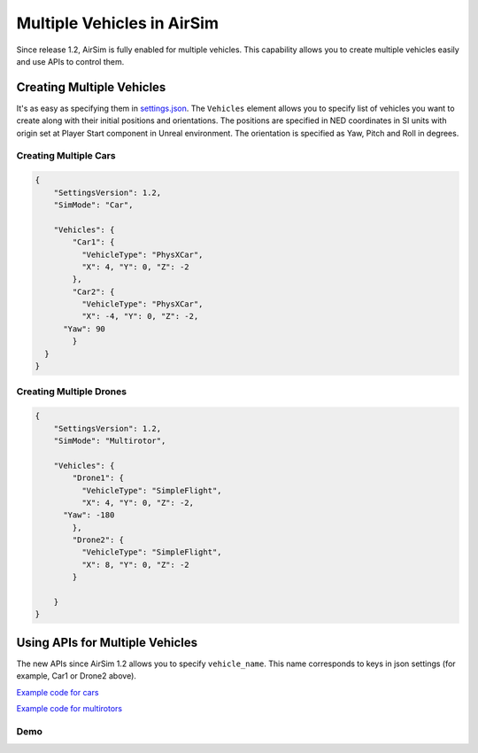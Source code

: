 
Multiple Vehicles in AirSim
===========================

Since release 1.2, AirSim is fully enabled for multiple vehicles. This capability allows you to create multiple vehicles easily and use APIs to control them.

Creating Multiple Vehicles
--------------------------

It's as easy as specifying them in `settings.json <settings.md>`_. The ``Vehicles`` element allows you to specify list of vehicles you want to create along with their initial positions and orientations. The positions are specified in NED coordinates in SI units with origin set at Player Start component in Unreal environment. The orientation is specified as Yaw, Pitch and Roll in degrees.

Creating Multiple Cars
^^^^^^^^^^^^^^^^^^^^^^

.. code-block:: json

   {
       "SettingsVersion": 1.2,
       "SimMode": "Car",

       "Vehicles": {
           "Car1": {
             "VehicleType": "PhysXCar",
             "X": 4, "Y": 0, "Z": -2
           },
           "Car2": {
             "VehicleType": "PhysXCar",
             "X": -4, "Y": 0, "Z": -2,
         "Yaw": 90
           }
     }
   }

Creating Multiple Drones
^^^^^^^^^^^^^^^^^^^^^^^^

.. code-block:: json

   {
       "SettingsVersion": 1.2,
       "SimMode": "Multirotor",

       "Vehicles": {
           "Drone1": {
             "VehicleType": "SimpleFlight",
             "X": 4, "Y": 0, "Z": -2,
         "Yaw": -180
           },
           "Drone2": {
             "VehicleType": "SimpleFlight",
             "X": 8, "Y": 0, "Z": -2
           }

       }
   }

Using APIs for Multiple Vehicles
--------------------------------

The new APIs since AirSim 1.2 allows you to specify ``vehicle_name``. This name corresponds to keys in json settings (for example, Car1 or Drone2 above). 

`Example code for cars <../PythonClient/car/multi_agent_car.py>`_

`Example code for multirotors <../PythonClient/multirotor/multi_agent_drone.py>`_

Demo
^^^^


.. image:: images/demo_multi_vehicles.png
   :target: https://youtu.be/35dgcuLuF5M
   :alt: AirSimMultiple Vehicles Demo Video

